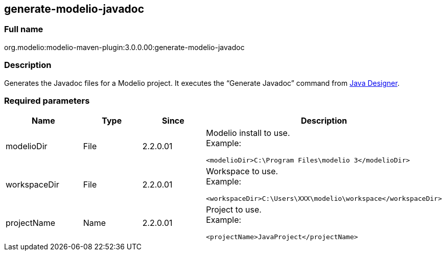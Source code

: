 [[generate-modelio-javadoc]]

[[generate-modelio-javadoc]]
generate-modelio-javadoc
------------------------

[[Full-name]]

[[full-name]]
Full name
~~~~~~~~~

org.modelio:modelio-maven-plugin:3.0.0.00:generate-modelio-javadoc

[[Description]]

[[description]]
Description
~~~~~~~~~~~

Generates the Javadoc files for a Modelio project. It executes the “Generate Javadoc” command from http://forge.modelio.org/projects/javadesigner[Java Designer].

[[Required-parameters]]

[[required-parameters]]
Required parameters
~~~~~~~~~~~~~~~~~~~

[width="100%",cols="25%,25%,25%,25%",options="header",]
|==========================================================
|Name |Type |Since |Description
|modelioDir |File |2.2.0.01 a|
Modelio install to use. +
Example:

....
<modelioDir>C:\Program Files\modelio 3</modelioDir>
....

|workspaceDir |File |2.2.0.01 a|
Workspace to use. +
Example:

....
<workspaceDir>C:\Users\XXX\modelio\workspace</workspaceDir>
....

|projectName |Name |2.2.0.01 a|
Project to use. +
Example:

....
<projectName>JavaProject</projectName>
....

|==========================================================


